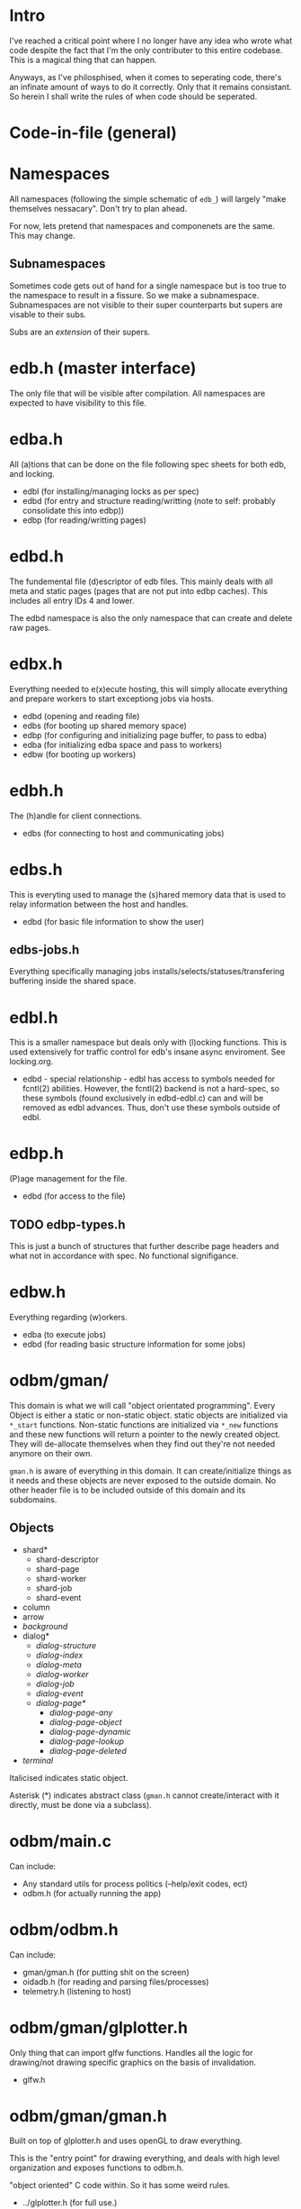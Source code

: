 
* Intro
I've reached a critical point where I no longer have any idea who
wrote what code despite the fact that I'm the only contributer to this
entire codebase. This is a magical thing that can happen.

Anyways, as I've philosphised, when it comes to seperating code,
there's an infinate amount of ways to do it correctly. Only that it
remains consistant. So herein I shall write the rules of when code
should be seperated.

* Code-in-file (general)
* Namespaces
All namespaces (following the simple schematic of =edb_=) will largely
"make themselves nessacary". Don't try to plan ahead.

For now, lets pretend that namespaces and componenets are the
same. This may change.

** Subnamespaces
Sometimes code gets out of hand for a single namespace but is too true
to the namespace to result in a fissure. So we make a
subnamespace. Subnamespaces are not visible to their super
counterparts but supers are visable to their subs.

Subs are an /extension/ of their supers.

* edb.h (master interface)
The only file that will be visible after compilation. All namespaces
are expected to have visibility to this file.

* edba.h
All (a)tions that can be done on the file following spec sheets for
both edb, and locking.

 - edbl (for installing/managing locks as per spec)
 - edbd (for entry and structure reading/writting (note to self: probably consolidate this into edbp))
 - edbp (for reading/writting pages)

* edbd.h
The fundemental file (d)escriptor of edb files. This mainly deals with
all meta and static pages (pages that are not put into edbp
caches). This includes all entry IDs 4 and lower.

The edbd namespace is also the only namespace that can create and
delete raw pages.

* edbx.h
Everything needed to e(x)ecute hosting, this will simply allocate everything
and prepare workers to start exceptiong jobs via hosts.

 - edbd (opening and reading file)
 - edbs (for booting up shared memory space)
 - edbp (for configuring and initializing page buffer, to pass to edba)
 - edba (for initializing edba space and pass to workers)
 - edbw (for booting up workers)

* edbh.h
The (h)andle for client connections.

 - edbs (for connecting to host and communicating jobs)

* edbs.h
This is everyting used to manage the (s)hared memory data that is used
to relay information between the host and handles.

 - edbd (for basic file information to show the user)

** edbs-jobs.h
Everything specifically managing jobs
installs/selects/statuses/transfering buffering inside the shared
space.

* edbl.h
This is a smaller namespace but deals only with (l)ocking
functions. This is used extensively for traffic control for edb's
insane async enviroment. See locking.org.

 - edbd - special relationship - edbl has access to symbols needed for
   fcntl(2) abilities. However, the fcntl(2) backend is not a
   hard-spec, so these symbols (found exclusively in edbd-edbl.c) can
   and will be removed as edbl advances. Thus, don't use these symbols
   outside of edbl.

* edbp.h
(P)age management for the file.

 - edbd (for access to the file)

** TODO edbp-types.h
This is just a bunch of structures that further describe page headers
and what not in accordance with spec. No functional signifigance.

* edbw.h
Everything regarding (w)orkers.

 - edba (to execute jobs)
 - edbd (for reading basic structure information for some jobs)

* odbm/gman/
This domain is what we will call "object orientated
programming". Every Object is either a static or non-static
object. static objects are initialized via =*_start=
functions. Non-static functions are initialized via =*_new= functions
and these new functions will return a pointer to the newly created
object. They will de-allocate themselves when they find out they're
not needed anymore on their own.

=gman.h= is aware of everything in this domain. It can
create/initialize things as it needs and these objects are never
exposed to the outside domain. No other header file is to be included
outside of this domain and its subdomains.

** Objects

 - shard*
   - shard-descriptor
   - shard-page
   - shard-worker
   - shard-job
   - shard-event
 - column
 - arrow
 - /background/
 - dialog*
   - /dialog-structure/
   - /dialog-index/
   - /dialog-meta/
   - /dialog-worker/
   - /dialog-job/
   - /dialog-event/
   - /dialog-page*/
     - /dialog-page-any/
     - /dialog-page-object/
     - /dialog-page-dynamic/
     - /dialog-page-lookup/
     - /dialog-page-deleted/
 - /terminal/

Italicised indicates static object.

Asterisk (*) indicates abstract class (=gman.h= cannot create/interact with it
directly, must be done via a subclass).

* odbm/main.c
Can include:

 - Any standard utils for process politics (--help/exit codes, ect)
 - odbm.h (for actually running the app)

* odbm/odbm.h
Can include:

 - gman/gman.h (for putting shit on the screen)
 - oidadb.h (for reading and parsing files/processes)
 - telemetry.h (listening to host)

* odbm/gman/glplotter.h
Only thing that can import glfw functions. Handles all the logic for
drawing/not drawing specific graphics on the basis of invalidation.

 - glfw.h

* odbm/gman/gman.h
Built on top of glplotter.h and uses openGL to draw everything.

This is the "entry point" for drawing everything, and deals with high
level organization and exposes functions to odbm.h.

"object oriented" C code within. So it has some weird rules.

 - ../glplotter.h (for full use.)
 - oidadb.h for structures/helpers to be passed in from odbm.h. But cannot
   call any non-helper function.
 - any header within the same domain.

* Utility Namespaces
All utility namespaces are things that do not start with =edb_=, these
namespaces give symbols that require no handles and are all
processor-wide.
** =odbm/primatives.h=
math helpers.
** =errors.h=
For REPORTING errors into a specified output stream. Used for
dianostics.

** =analytics.h=
Functions for reporting common statistics for the database for the use
of administration to have the innerworking availabe

** =options.h=
Here are macros for building stuff. Each macro should be documented.

